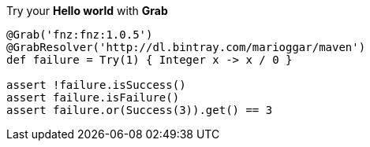 Try your **Hello world** with **Grab**

[source, groovy]
----
@Grab('fnz:fnz:1.0.5')
@GrabResolver('http://dl.bintray.com/marioggar/maven')
def failure = Try(1) { Integer x -> x / 0 }

assert !failure.isSuccess()
assert failure.isFailure()
assert failure.or(Success(3)).get() == 3
----
